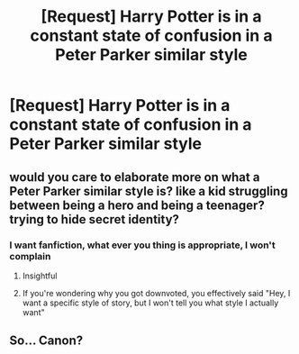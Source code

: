 #+TITLE: [Request] Harry Potter is in a constant state of confusion in a Peter Parker similar style

* [Request] Harry Potter is in a constant state of confusion in a Peter Parker similar style
:PROPERTIES:
:Author: UndergroundNerd
:Score: 0
:DateUnix: 1554944810.0
:DateShort: 2019-Apr-11
:FlairText: Request
:END:

** would you care to elaborate more on what a Peter Parker similar style is? like a kid struggling between being a hero and being a teenager? trying to hide secret identity?
:PROPERTIES:
:Author: zFrazierJr
:Score: 7
:DateUnix: 1554946945.0
:DateShort: 2019-Apr-11
:END:

*** I want fanfiction, what ever you thing is appropriate, I won't complain
:PROPERTIES:
:Author: UndergroundNerd
:Score: -15
:DateUnix: 1554947019.0
:DateShort: 2019-Apr-11
:END:

**** Insightful
:PROPERTIES:
:Author: ItsReaper
:Score: 9
:DateUnix: 1554949224.0
:DateShort: 2019-Apr-11
:END:


**** If you're wondering why you got downvoted, you effectively said "Hey, I want a specific style of story, but I won't tell you what style I actually want"
:PROPERTIES:
:Author: Astramancer_
:Score: 7
:DateUnix: 1554982735.0
:DateShort: 2019-Apr-11
:END:


** So... Canon?
:PROPERTIES:
:Author: dymrak
:Score: 1
:DateUnix: 1555100163.0
:DateShort: 2019-Apr-13
:END:
